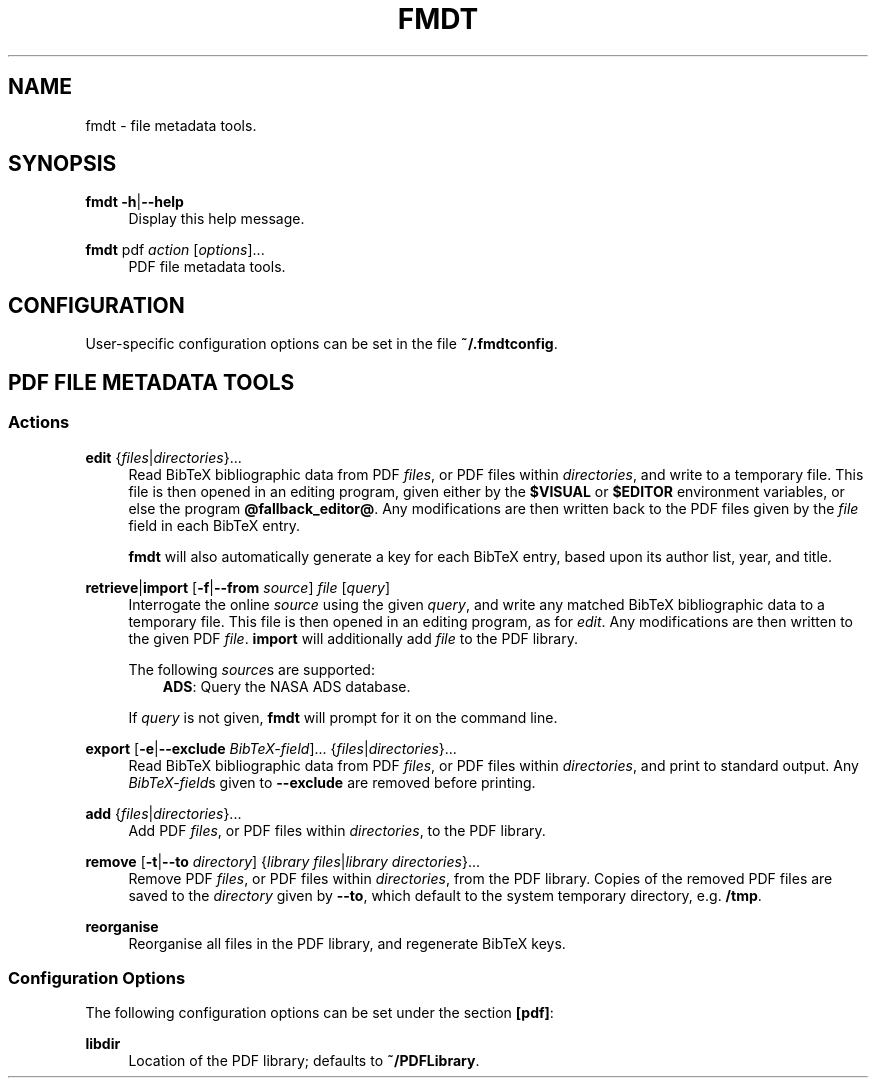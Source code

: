 .TH FMDT 1 "@DATE@" "Release @VERSION@" "@PACKAGE@"

.SH NAME
fmdt \- file metadata tools.

.SH SYNOPSIS

.RE
\fBfmdt\fP \fB\-h\fP|\fB\-\-help\fP
.RS 4
Display this help message.

.RE
\fBfmdt\fP pdf \fIaction\fP [\fIoptions\fP]...
.RS 4
PDF file metadata tools.

.SH CONFIGURATION

User-specific configuration options can be set in the file \fB~/.fmdtconfig\fP.

.SH PDF FILE METADATA TOOLS

.SS Actions

.RE
\fBedit\fP {\fIfiles\fP|\fIdirectories\fP}...
.RS 4
Read BibTeX bibliographic data from PDF \fIfiles\fP, or PDF files within \fIdirectories\fP, and write to a temporary file.
This file is then opened in an editing program, given either by the \fB$VISUAL\fP or \fB$EDITOR\fP environment variables, or else the program \fB@fallback_editor@\fP.
Any modifications are then written back to the PDF files given by the \fIfile\fP field in each BibTeX entry.

\fBfmdt\fP will also automatically generate a key for each BibTeX entry, based upon its author list, year, and title.

.RE
\fBretrieve\fP|\fBimport\fP [\fB\-f\fP|\fB\-\-from\fP \fIsource\fP] \fIfile\fP [\fIquery\fP]
.RS 4
Interrogate the online \fIsource\fP using the given \fIquery\fP, and write any matched BibTeX bibliographic data to a temporary file.
This file is then opened in an editing program, as for \fIedit\fP.
Any modifications are then written to the given PDF \fIfile\fP.
\fBimport\fP will additionally add \fIfile\fP to the PDF library.

The following \fIsource\fPs are supported:
.RS 3
\fBADS\fP: Query the NASA ADS database.
.RE

If \fIquery\fP is not given, \fBfmdt\fP will prompt for it on the command line.

.RE
\fBexport\fP [\fB\-e\fP|\fB\-\-exclude\fP \fIBibTeX-field\fP]... {\fIfiles\fP|\fIdirectories\fP}...
.RS 4
Read BibTeX bibliographic data from PDF \fIfiles\fP, or PDF files within \fIdirectories\fP, and print to standard output.
Any \fIBibTeX-field\fPs given to \fB\-\-exclude\fP are removed before printing.

.RE
\fBadd\fP {\fIfiles\fP|\fIdirectories\fP}...
.RS 4
Add PDF \fIfiles\fP, or PDF files within \fIdirectories\fP, to the PDF library.

.RE
\fBremove\fP [\fB\-t\fP|\fB\-\-to\fP \fIdirectory\fP] {\fIlibrary files\fP|\fIlibrary directories\fP}...
.RS 4
Remove PDF \fIfiles\fP, or PDF files within \fIdirectories\fP, from the PDF library.
Copies of the removed PDF files are saved to the \fIdirectory\fP given by \fB\-\-to\fP, which default to the system temporary directory, e.g. \fB/tmp\fP.

.RE
\fBreorganise\fP
.RS 4
Reorganise all files in the PDF library, and regenerate BibTeX keys.

.SS Configuration Options

The following configuration options can be set under the section \fB[pdf]\fP:

.RE
\fBlibdir\fP
.RS 4
Location of the PDF library; defaults to \fB~/PDFLibrary\fP.
